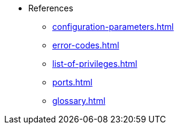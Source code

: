 * References
** xref:configuration-parameters.adoc[]
** xref:error-codes.adoc[]
** xref:list-of-privileges.adoc[]
** xref:ports.adoc[]
** xref:glossary.adoc[]